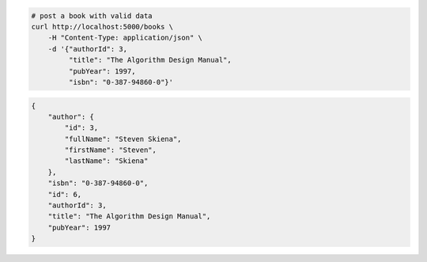 .. code-block:: bash 
    
    # post a book with valid data
    curl http://localhost:5000/books \
        -H "Content-Type: application/json" \
        -d '{"authorId": 3,
             "title": "The Algorithm Design Manual",
             "pubYear": 1997,
             "isbn": "0-387-94860-0"}'
    
..

.. code-block:: JSON 

    {
        "author": {
            "id": 3,
            "fullName": "Steven Skiena",
            "firstName": "Steven",
            "lastName": "Skiena"
        },
        "isbn": "0-387-94860-0",
        "id": 6,
        "authorId": 3,
        "title": "The Algorithm Design Manual",
        "pubYear": 1997
    }

..
